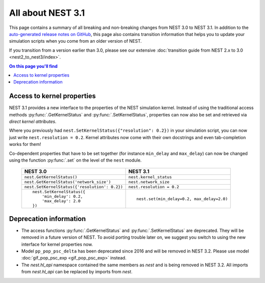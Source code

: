 All about NEST 3.1
==================

This page contains a summary of all breaking and non-breaking changes
from NEST 3.0 to NEST 3.1. In addition to the `auto-generated release
notes on GitHub <https://github.com/nest/nest-simulator/releases/>`_,
this page also contains transition information that helps you to
update your simulation scripts when you come from an older version of
NEST.

If you transition from a version earlier than 3.0, please see our
extensive :doc:`transition guide from NEST 2.x to 3.0
<nest2_to_nest3/index>`.

.. contents:: On this page you'll find
   :local:
   :depth: 1


Access to kernel properties
~~~~~~~~~~~~~~~~~~~~~~~~~~~

NEST 3.1 provides a new interface to the properties of the NEST
simulation kernel. Instead of using the traditional access methods
:py:func:`.GetKernelStatus` and :py:func:`.SetKernelStatus`,
properties can now also be set and retrieved via *direct kernel
attributes*.

Where you previously had ``nest.SetKernelStatus({"resolution": 0.2})``
in your simulation script, you can now just write ``nest.resolution =
0.2``. Kernel attributes now come with their own docstrings and even
tab-completion works for them!

Co-dependent properties that have to be set together (for instance
``min_delay`` and ``max_delay``) can now be changed using the function
:py:func:`.set` on the level of the ``nest`` module.

  +-------------------------------------------------+---------------------------------------------+
  | NEST 3.0                                        | NEST 3.1                                    |
  +=================================================+=============================================+
  | ``nest.GetKernelStatus()``                      | ``nest.kernel_status``                      |
  +-------------------------------------------------+---------------------------------------------+
  | ``nest.GetKernelStatus('network_size')``        | ``nest.network_size``                       |
  +-------------------------------------------------+---------------------------------------------+
  | ``nest.SetKernelStatus({'resolution': 0.2})``   | ``nest.resolution = 0.2``                   |
  +-------------------------------------------------+---------------------------------------------+
  |  ::                                             |                                             |
  |                                                 |  ::                                         |
  |     nest.SetKernelStatus({                      |                                             |
  |         'min_delay': 0.2,                       |     nest.set(min_delay=0.2, max_delay=2.0)  |
  |         'max_delay': 2.0                        |                                             |
  |     })                                          |                                             |
  +-------------------------------------------------+---------------------------------------------+


Deprecation information
~~~~~~~~~~~~~~~~~~~~~~

* The access functions :py:func:`.GetKernelStatus` and
  :py:func:`.SetKernelStatus` are deprecated. They will be
  removed in a future version of NEST. To avoid porting trouble
  later on, we suggest you switch to using the new interface
  for kernel properties now.
* Model ``pp_pop_psc_delta`` has been deprecated since 2016 and will
  be removed in NEST 3.2. Please use model :doc:`gif_pop_psc_exp
  <gif_pop_psc_exp>` instead.
* The `nest.hl_api` namespace contained the same members as `nest`
  and is being removed in NEST 3.2. All imports from `nest.hl_api`
  can be replaced by imports from `nest`.
